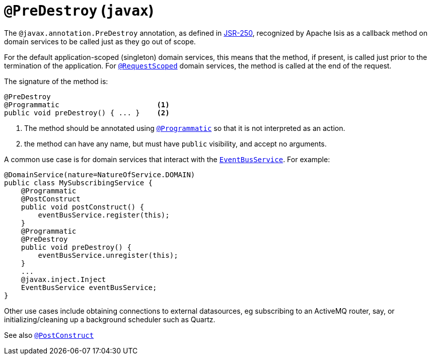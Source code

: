 [[_rg_annotations_manpage-PreDestroy]]
= `@PreDestroy` (`javax`)
:Notice: Licensed to the Apache Software Foundation (ASF) under one or more contributor license agreements. See the NOTICE file distributed with this work for additional information regarding copyright ownership. The ASF licenses this file to you under the Apache License, Version 2.0 (the "License"); you may not use this file except in compliance with the License. You may obtain a copy of the License at. http://www.apache.org/licenses/LICENSE-2.0 . Unless required by applicable law or agreed to in writing, software distributed under the License is distributed on an "AS IS" BASIS, WITHOUT WARRANTIES OR  CONDITIONS OF ANY KIND, either express or implied. See the License for the specific language governing permissions and limitations under the License.
:_basedir: ../
:_imagesdir: images/



The `@javax.annotation.PreDestroy` annotation, as defined in link:https://jcp.org/en/jsr/detail?id=250[JSR-250], recognized by Apache Isis as a callback method on domain services to be called just as they go out of scope.

For the default application-scoped (singleton) domain services, this means that the method, if present, is called just prior to the termination of the application.  For xref:rg.adoc#_rg_annotations_manpage-RequestScoped[`@RequestScoped`] domain services, the method is called at the end of the request.

The signature of the method is:

[source,java]
----
@PreDestroy
@Programmatic                       <1>
public void preDestroy() { ... }    <2>
----
<1> The method should be annotated using xref:rg.adoc#_rg_annotations_manpage-Programmatic[`@Programmatic`] so that it is not interpreted as an action.
<2> the method can have any name, but must have `public` visibility, and accept no arguments.

A common use case is for domain services that interact with the xref:rg.adoc#_rg_services-api_manpage-EventBusService[`EventBusService`].  For example:

[source,java]
----
@DomainService(nature=NatureOfService.DOMAIN)
public class MySubscribingService {
    @Programmatic
    @PostConstruct
    public void postConstruct() {
        eventBusService.register(this);
    }
    @Programmatic
    @PreDestroy
    public void preDestroy() {
        eventBusService.unregister(this);
    }
    ...
    @javax.inject.Inject
    EventBusService eventBusService;
}
----

Other use cases include obtaining connections to external datasources, eg subscribing to an ActiveMQ router, say, or initializing/cleaning up a background scheduler such as Quartz.



See also xref:rg.adoc#_rg_annotations_manpage-PostConstruct[`@PostConstruct`]
